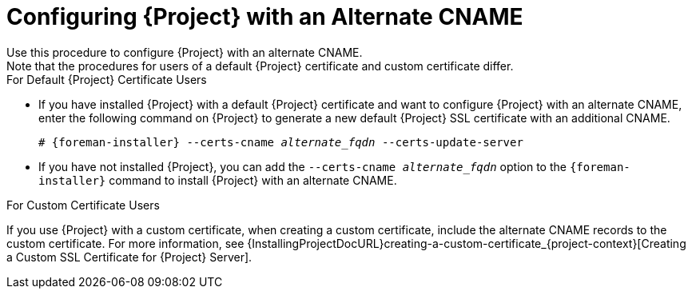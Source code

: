 [id='configuring-project-with-an-alternate-cname_{context}']
= Configuring {Project} with an Alternate CNAME
Use this procedure to configure {Project} with an alternate CNAME.
Note that the procedures for users of a default {Project} certificate and custom certificate differ.

.For Default {Project} Certificate Users

* If you have installed {Project} with a default {Project} certificate and want to configure {Project} with an alternate CNAME, enter the following command on {Project} to generate a new default {Project} SSL certificate with an additional CNAME.
+
[options="nowrap" subs="+quotes,attributes"]
----
# {foreman-installer} --certs-cname _alternate_fqdn_ --certs-update-server
----

* If you have not installed {Project}, you can add the `--certs-cname _alternate_fqdn_` option to the `{foreman-installer}` command to install {Project} with an alternate CNAME.

.For Custom Certificate Users

If you use {Project} with a custom certificate, when creating a custom certificate, include the alternate CNAME records to the custom certificate.
For more information, see {InstallingProjectDocURL}creating-a-custom-certificate_{project-context}[Creating a Custom SSL Certificate for {Project} Server].

